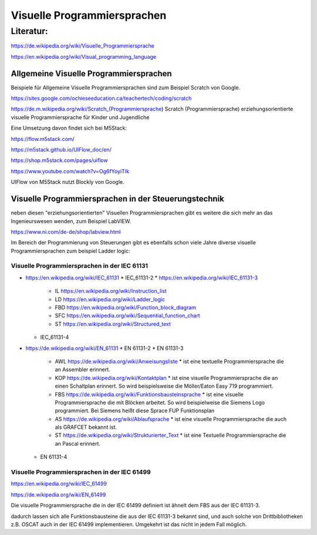 Visuelle Programmiersprachen
===================================

Literatur:
----------

https://de.wikipedia.org/wiki/Visuelle_Programmiersprache

https://en.wikipedia.org/wiki/Visual_programming_language

Allgemeine Visuelle Programmiersprachen 
.......................................

Beispiele für Allgemeine Visuelle Programmiersprachen sind zum Beispiel Scratch von Google. 

https://sites.google.com/ochieseeducation.ca/teachertech/coding/scratch

https://de.m.wikipedia.org/wiki/Scratch_(Programmiersprache) Scratch (Programmiersprache)
erziehungsorientierte visuelle Programmiersprache für Kinder und Jugendliche


Eine Umsetzung davon findet sich bei M5Stack: 

https://flow.m5stack.com/

https://m5stack.github.io/UIFlow_doc/en/

https://shop.m5stack.com/pages/uiflow

https://www.youtube.com/watch?v=Og6fYoyiTIk

UIFlow von M5Stack nutzt Blockly von Google. 



Visuelle Programmiersprachen in der Steuerungstechnik
.....................................................

neben diesen "erziehungsorientierten" Visuellen Programmiersprachen gibt es weitere die sich mehr an das Ingenieurswesen wenden, zum Beispiel LabVIEW.

https://www.ni.com/de-de/shop/labview.html

Im Bereich der Programmierung von Steuerungen gibt es ebenfalls schon viele Jahre diverse visuelle Programmiersprachen zum beispiel Ladder logic: 



Visuelle Programmiersprachen in der IEC 61131
,,,,,,,,,,,,,,,,,,,,,,,,,,,,,,,,,,,,,,,,,,,,,,,,,,

* https://en.wikipedia.org/wiki/IEC_61131
  * IEC_61131-2
  * https://en.wikipedia.org/wiki/IEC_61131-3
    * IL https://en.wikipedia.org/wiki/Instruction_list
    * LD https://en.wikipedia.org/wiki/Ladder_logic
    * FBD https://en.wikipedia.org/wiki/Function_block_diagram
    * SFC https://en.wikipedia.org/wiki/Sequential_function_chart
    * ST https://en.wikipedia.org/wiki/Structured_text
  * IEC_61131-4

* https://de.wikipedia.org/wiki/EN_61131
  * EN 61131-2
  * EN 61131-3
    * AWL https://de.wikipedia.org/wiki/Anweisungsliste
      * ist eine textuelle Programmiersprache die an Assembler erinnert. 
    * KOP https://de.wikipedia.org/wiki/Kontaktplan
      * ist eine visuelle Programmiersprache die an einen Schaltplan erinnert. So wird beispielsweise die Möller/Eaton Easy 719 programmiert. 
    * FBS https://de.wikipedia.org/wiki/Funktionsbausteinsprache
      * ist eine visuelle Programmiersprache die mit Blöcken arbeitet. So wird beispielweise die Siemens Logo programmiert. Bei Siemens heißt diese Sprace FUP Funktionsplan
    * AS https://de.wikipedia.org/wiki/Ablaufsprache
      * ist eine visuelle Programmiersprache die auch als GRAFCET bekannt ist. 
    * ST https://de.wikipedia.org/wiki/Strukturierter_Text
      * ist eine Textuelle Programmiersprache die an Pascal erinnert. 
  * EN 61131-4

Visuelle Programmiersprachen in der IEC 61499
,,,,,,,,,,,,,,,,,,,,,,,,,,,,,,,,,,,,,,,,,,,,,,

https://en.wikipedia.org/wiki/IEC_61499

https://de.wikipedia.org/wiki/EN_61499


Die visuelle Programmiersprache die in der IEC 61499 definiert ist ähnelt dem FBS aus der IEC 61131-3. 

dadurch lassen sich alle Funktionsbausteine die aus der IEC 61131-3 bekannt sind, und auch solche von Drittbibliotheken z.B. OSCAT auch in der IEC 61499 implementieren. 
Umgekehrt ist das nicht in jedem Fall möglich. 


